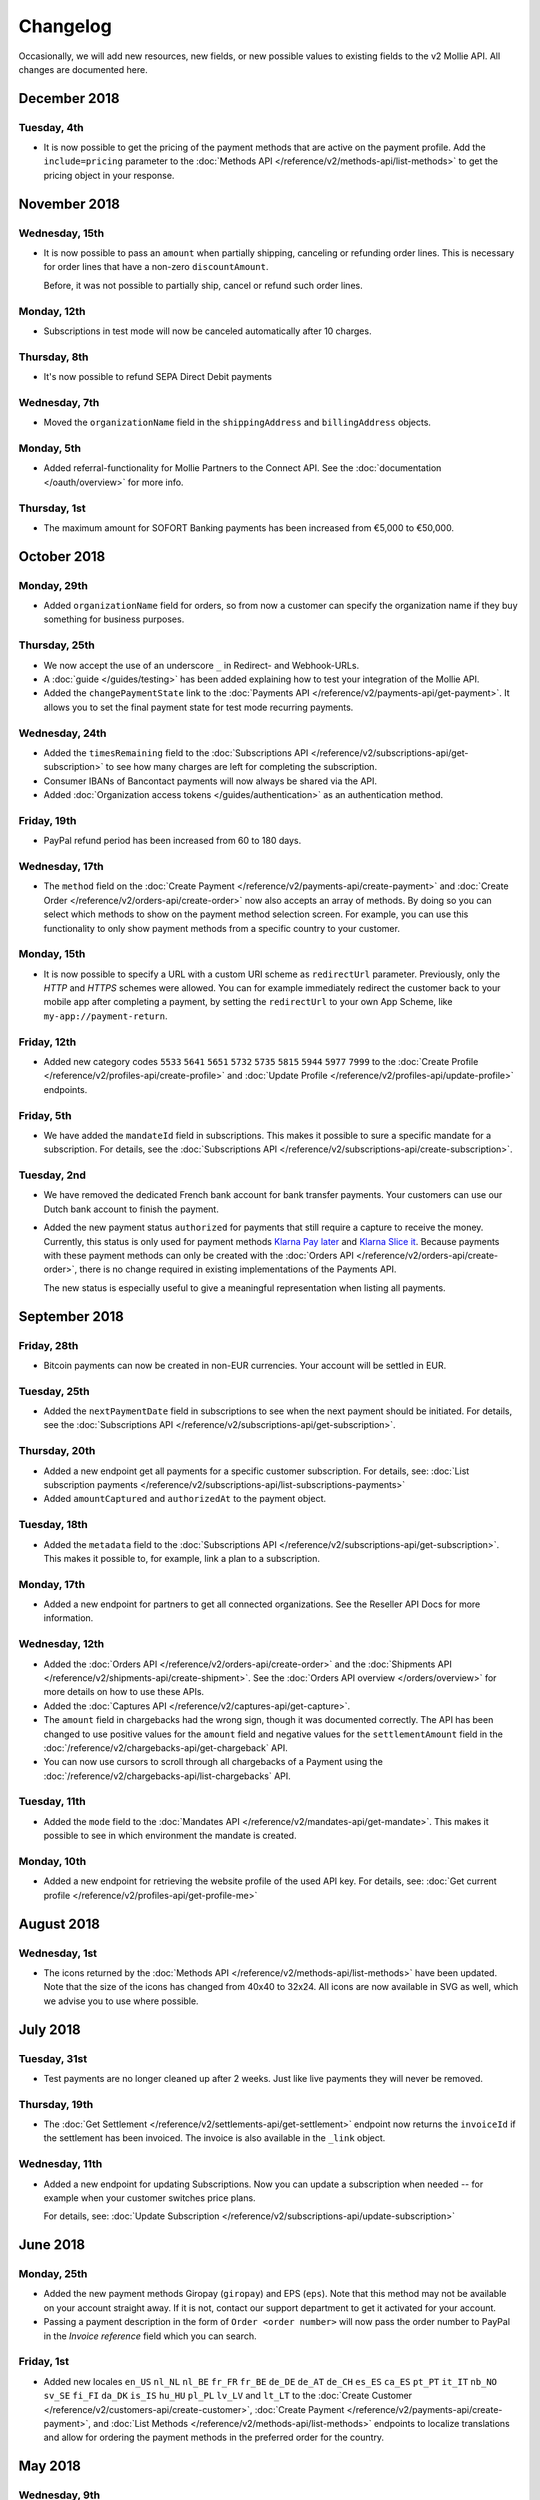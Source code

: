 Changelog
~~~~~~~~~
Occasionally, we will add new resources, new fields, or new possible values to existing fields to the v2 Mollie API. All
changes are documented here.

December 2018
=============

Tuesday, 4th
------------

- It is now possible to get the pricing of the payment methods that are active on the payment profile. Add the
  ``include=pricing`` parameter to the :doc:`Methods API </reference/v2/methods-api/list-methods>` to get the pricing
  object in your response.

November 2018
=============

Wednesday, 15th
---------------

- It is now possible to pass an ``amount`` when partially shipping, canceling or refunding order lines. This is
  necessary for order lines that have a non-zero ``discountAmount``.

  Before, it was not possible to partially ship, cancel or refund such order lines.

Monday, 12th
------------

- Subscriptions in test mode will now be canceled automatically after 10 charges.

Thursday, 8th
-------------

- It's now possible to refund SEPA Direct Debit payments

Wednesday, 7th
--------------

- Moved the ``organizationName`` field in the ``shippingAddress`` and ``billingAddress`` objects.

Monday, 5th
-----------

- Added referral-functionality for Mollie Partners to the Connect API. See the :doc:`documentation </oauth/overview>`
  for more info.

Thursday, 1st
-------------

- The maximum amount for SOFORT Banking payments has been increased from €5,000 to €50,000.

October 2018
============

Monday, 29th
------------

- Added ``organizationName`` field for orders, so from now a customer can specify the organization name if they buy
  something for business purposes.

Thursday, 25th
--------------

- We now accept the use of an underscore ``_`` in Redirect- and Webhook-URLs.
- A :doc:`guide </guides/testing>` has been added explaining how to test your integration of the Mollie API.
- Added the ``changePaymentState`` link to the :doc:`Payments API </reference/v2/payments-api/get-payment>`.
  It allows you to set the final payment state for test mode recurring payments.

Wednesday, 24th
---------------

- Added the ``timesRemaining`` field to the :doc:`Subscriptions API </reference/v2/subscriptions-api/get-subscription>`
  to see how many charges are left for completing the subscription.
- Consumer IBANs of Bancontact payments will now always be shared via the API.
- Added :doc:`Organization access tokens </guides/authentication>` as an authentication method.

Friday, 19th
--------------

- PayPal refund period has been increased from 60 to 180 days.

Wednesday, 17th
---------------
- The ``method`` field on the :doc:`Create Payment </reference/v2/payments-api/create-payment>` and
  :doc:`Create Order </reference/v2/orders-api/create-order>` now also accepts an array of methods. By doing so you can
  select which methods to show on the payment method selection screen. For example, you can use this functionality to
  only show payment methods from a specific country to your customer.


Monday, 15th
------------
- It is now possible to specify a URL with a custom URI scheme as ``redirectUrl`` parameter. Previously, only the *HTTP*
  and *HTTPS* schemes were allowed. You can for example immediately redirect the customer back to your mobile app after
  completing a payment, by setting the ``redirectUrl`` to your own App Scheme, like ``my-app://payment-return``.

Friday, 12th
------------
- Added new category codes ``5533`` ``5641`` ``5651`` ``5732`` ``5735`` ``5815`` ``5944`` ``5977`` ``7999``
  to the :doc:`Create Profile </reference/v2/profiles-api/create-profile>` and
  :doc:`Update Profile </reference/v2/profiles-api/update-profile>` endpoints.

Friday, 5th
------------
- We have added the ``mandateId`` field in subscriptions. This makes it possible to sure a specific mandate for a
  subscription. For details, see the :doc:`Subscriptions API </reference/v2/subscriptions-api/create-subscription>`.

Tuesday, 2nd
------------
- We have removed the dedicated French bank account for bank transfer payments. Your customers can use our Dutch
  bank account to finish the payment.

- Added the new payment status ``authorized`` for payments that still require a capture to receive the money. Currently,
  this status is only used for payment methods `Klarna Pay later <https://www.mollie.com/payments/klarna-pay-later>`_
  and `Klarna Slice it <https://www.mollie.com/payments/klarna-slice-it>`_. Because payments with these payment methods
  can only be created with the :doc:`Orders API </reference/v2/orders-api/create-order>`, there is no change required in
  existing implementations of the Payments API.

  The new status is especially useful to give a meaningful representation when listing all payments.

September 2018
==============

Friday, 28th
------------
- Bitcoin payments can now be created in non-EUR currencies. Your account will be settled in EUR.

Tuesday, 25th
-------------
- Added the ``nextPaymentDate`` field in subscriptions to see when the next payment should be initiated. For details,
  see the :doc:`Subscriptions API </reference/v2/subscriptions-api/get-subscription>`.

Thursday, 20th
--------------
- Added a new endpoint get all payments for a specific customer subscription. For details, see:
  :doc:`List subscription payments </reference/v2/subscriptions-api/list-subscriptions-payments>`

- Added ``amountCaptured`` and ``authorizedAt`` to the payment object.

Tuesday, 18th
-------------
- Added the ``metadata`` field to the :doc:`Subscriptions API </reference/v2/subscriptions-api/get-subscription>`. This
  makes it possible to, for example, link a plan to a subscription.

Monday, 17th
------------
- Added a new endpoint for partners to get all connected organizations. See the Reseller API Docs for more information.

Wednesday, 12th
---------------
- Added the :doc:`Orders API </reference/v2/orders-api/create-order>` and the
  :doc:`Shipments API </reference/v2/shipments-api/create-shipment>`. See the
  :doc:`Orders API overview </orders/overview>` for more details on how to use these APIs.

- Added the :doc:`Captures API </reference/v2/captures-api/get-capture>`.

- The ``amount`` field in chargebacks had the wrong sign, though it was documented correctly. The API has been changed
  to use positive values for the ``amount`` field and negative values for the ``settlementAmount`` field in the
  :doc:`/reference/v2/chargebacks-api/get-chargeback` API.

- You can now use cursors to scroll through all chargebacks of a Payment using the
  :doc:`/reference/v2/chargebacks-api/list-chargebacks` API.

Tuesday, 11th
-------------

- Added the ``mode`` field to the :doc:`Mandates API </reference/v2/mandates-api/get-mandate>`. This makes it possible
  to see in which environment the mandate is created.

Monday, 10th
------------

- Added a new endpoint for retrieving the website profile of the used API key. For details, see:
  :doc:`Get current profile </reference/v2/profiles-api/get-profile-me>`

August 2018
===========

Wednesday, 1st
--------------

- The icons returned by the :doc:`Methods API </reference/v2/methods-api/list-methods>` have been updated. Note that the
  size of the icons has changed from 40x40 to 32x24. All icons are now available in SVG as well, which we advise you to
  use where possible.

July 2018
=========

Tuesday, 31st
-------------

- Test payments are no longer cleaned up after 2 weeks. Just like live payments they will never be removed.

Thursday, 19th
--------------

- The :doc:`Get Settlement </reference/v2/settlements-api/get-settlement>` endpoint now returns the ``invoiceId`` if the
  settlement has been invoiced. The invoice is also available in the ``_link`` object.

Wednesday, 11th
---------------

- Added a new endpoint for updating Subscriptions. Now you can update a subscription when needed --
  for example when your customer switches price plans.

  For details, see: :doc:`Update Subscription </reference/v2/subscriptions-api/update-subscription>`

June 2018
=========

Monday, 25th
------------

- Added the new payment methods Giropay (``giropay``) and EPS (``eps``). Note that this method may not be available on
  your account straight away. If it is not, contact our support department to get it activated for your account.

- Passing a payment description in the form of ``Order <order number>`` will now pass the order number to PayPal in the
  *Invoice reference* field which you can search.

Friday, 1st
-----------
- Added new locales ``en_US`` ``nl_NL`` ``nl_BE`` ``fr_FR`` ``fr_BE`` ``de_DE`` ``de_AT`` ``de_CH`` ``es_ES`` ``ca_ES``
  ``pt_PT`` ``it_IT`` ``nb_NO`` ``sv_SE`` ``fi_FI`` ``da_DK`` ``is_IS`` ``hu_HU`` ``pl_PL`` ``lv_LV`` and ``lt_LT`` to
  the :doc:`Create Customer </reference/v2/customers-api/create-customer>`,
  :doc:`Create Payment </reference/v2/payments-api/create-payment>`, and
  :doc:`List Methods </reference/v2/methods-api/list-methods>` endpoints to localize translations and allow for ordering
  the payment methods in the preferred order for the country.

May 2018
========

Wednesday, 9th
--------------
- Launched `Multicurrency <https://www.mollie.com/nl/features/multicurrency>`_  and the new v2 api.
